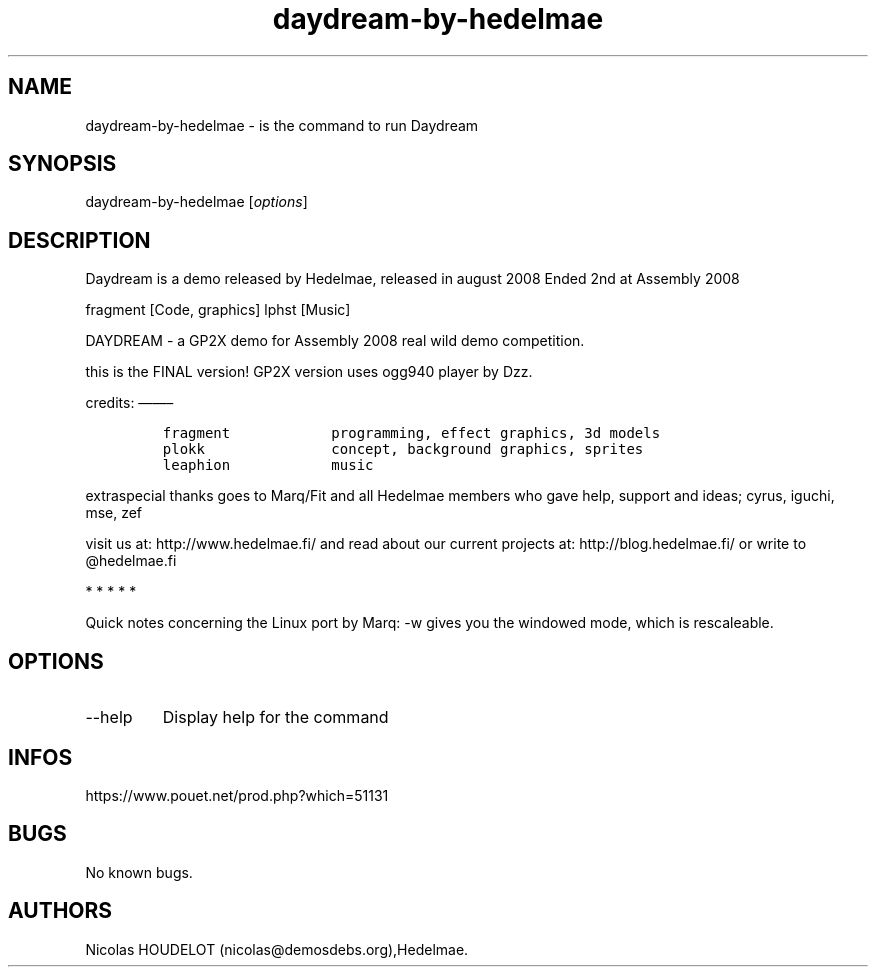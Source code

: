 .\" Automatically generated by Pandoc 3.1.3
.\"
.\" Define V font for inline verbatim, using C font in formats
.\" that render this, and otherwise B font.
.ie "\f[CB]x\f[]"x" \{\
. ftr V B
. ftr VI BI
. ftr VB B
. ftr VBI BI
.\}
.el \{\
. ftr V CR
. ftr VI CI
. ftr VB CB
. ftr VBI CBI
.\}
.TH "daydream-by-hedelmae" "6" "2024-04-18" "Daydream User Manuals" ""
.hy
.SH NAME
.PP
daydream-by-hedelmae - is the command to run Daydream
.SH SYNOPSIS
.PP
daydream-by-hedelmae [\f[I]options\f[R]]
.SH DESCRIPTION
.PP
Daydream is a demo released by Hedelmae, released in august 2008 Ended
2nd at Assembly 2008
.PP
fragment [Code, graphics] lphst [Music]
.PP
DAYDREAM - a GP2X demo for Assembly 2008 real wild demo competition.
.PP
this is the FINAL version!
GP2X version uses ogg940 player by Dzz.
.PP
credits: \[em]\[em]\[en]
.IP
.nf
\f[C]
fragment            programming, effect graphics, 3d models
plokk               concept, background graphics, sprites
leaphion            music
\f[R]
.fi
.PP
extraspecial thanks goes to Marq/Fit and all Hedelmae members who gave
help, support and ideas; cyrus, iguchi, mse, zef
.PP
visit us at: http://www.hedelmae.fi/ and read about our current projects
at: http://blog.hedelmae.fi/ or write to \[at]hedelmae.fi
.PP
   *   *   *   *   *
.PP
Quick notes concerning the Linux port by Marq: -w gives you the windowed
mode, which is rescaleable.
.SH OPTIONS
.TP
--help
Display help for the command
.SH INFOS
.PP
https://www.pouet.net/prod.php?which=51131
.SH BUGS
.PP
No known bugs.
.SH AUTHORS
Nicolas HOUDELOT (nicolas\[at]demosdebs.org),Hedelmae.
